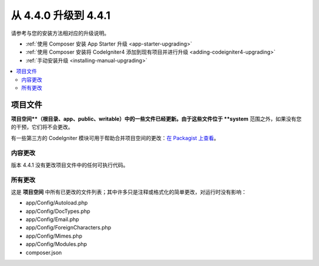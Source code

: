 #############################
从 4.4.0 升级到 4.4.1
#############################

请参考与您的安装方法相对应的升级说明。

- :ref:`使用 Composer 安装 App Starter 升级 <app-starter-upgrading>`
- :ref:`使用 Composer 安装将 CodeIgniter4 添加到现有项目并进行升级 <adding-codeigniter4-upgrading>`
- :ref:`手动安装升级 <installing-manual-upgrading>`

.. contents::
    :local:
    :depth: 2

项目文件
*************

**项目空间**（根目录、app、public、writable）中的一些文件已经更新。由于这些文件位于 **system** 范围之外，如果没有您的干预，它们将不会更改。

有一些第三方的 CodeIgniter 模块可用于帮助合并项目空间的更改：`在 Packagist 上查看 <https://packagist.org/explore/?query=codeigniter4%20updates>`_。

内容更改
===============

版本 4.4.1 没有更改项目文件中的任何可执行代码。

所有更改
===========

这是 **项目空间** 中所有已更改的文件列表；其中许多只是注释或格式化的简单更改，对运行时没有影响：

- app/Config/Autoload.php
- app/Config/DocTypes.php
- app/Config/Email.php
- app/Config/ForeignCharacters.php
- app/Config/Mimes.php
- app/Config/Modules.php
- composer.json
